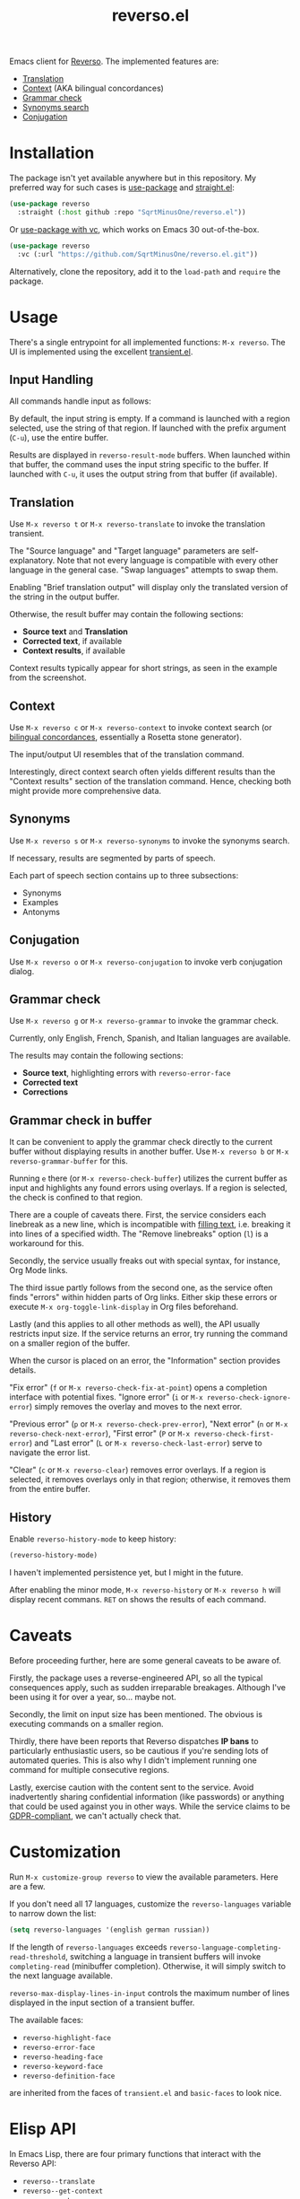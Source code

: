 #+TITLE: reverso.el

Emacs client for [[https://www.reverso.net/][Reverso]]. The implemented features are:
- [[https://www.reverso.net/text-translation][Translation]]
- [[https://context.reverso.net/translation/][Context]] (AKA bilingual concordances)
- [[https://www.reverso.net/spell-checker/english-spelling-grammar/][Grammar check]]
- [[https://synonyms.reverso.net/synonym/][Synonyms search]]
- [[https://conjugator.reverso.net/conjugation-english.html][Conjugation]]

* Installation
The package isn't yet available anywhere but in this repository. My preferred way for such cases is [[https://github.com/jwiegley/use-package][use-package]] and [[https://github.com/radian-software/straight.el][straight.el]]:

#+begin_src emacs-lisp
(use-package reverso
  :straight (:host github :repo "SqrtMinusOne/reverso.el"))
#+end_src

Or [[https://tony-zorman.com/posts/use-package-vc.html][use-package with vc]], which works on Emacs 30 out-of-the-box.
#+begin_src emacs-lisp
(use-package reverso
  :vc (:url "https://github.com/SqrtMinusOne/reverso.el.git"))
#+end_src

Alternatively, clone the repository, add it to the =load-path= and =require= the package.

* Usage
There's a single entrypoint for all implemented functions: =M-x reverso=. The UI is implemented using the excellent [[https://github.com/magit/transient/][transient.el]].

** Input Handling
All commands handle input as follows:

By default, the input string is empty. If a command is launched with a region selected, use the string of that region. If launched with the prefix argument (=C-u=), use the entire buffer.

Results are displayed in =reverso-result-mode= buffers. When launched within that buffer, the command uses the input string specific to the buffer. If launched with =C-u=, it uses the output string from that buffer (if available).

** Translation
Use =M-x reverso t= or =M-x reverso-translate= to invoke the translation transient.

[[./img/translation-transient.png]]

The "Source language" and "Target language" parameters are self-explanatory. Note that not every language is compatible with every other language in the general case. "Swap languages" attempts to swap them.

Enabling "Brief translation output" will display only the translated version of the string in the output buffer.

[[./img/translation-res.png]]

Otherwise, the result buffer may contain the following sections:
- *Source text* and *Translation*
- *Corrected text*, if available
- *Context results*, if available

Context results typically appear for short strings, as seen in the example from the screenshot.

** Context
Use =M-x reverso c= or =M-x reverso-context= to invoke context search (or [[https://en.wikipedia.org/w/index.php?title=Online_bilingual_concordance&redirect=no][bilingual concordances]], essentially a Rosetta stone generator).

The input/output UI resembles that of the translation command.

Interestingly, direct context search often yields different results than the "Context results" section of the translation command. Hence, checking both might provide more comprehensive data.

** Synonyms
Use =M-x reverso s= or =M-x reverso-synonyms= to invoke the synonyms search.

[[./img/synonyms-transient.png]]

[[./img/synonyms-res.png]]

If necessary, results are segmented by parts of speech.

Each part of speech section contains up to three subsections:
- Synonyms
- Examples
- Antonyms

** Conjugation
Use =M-x reverso o= or =M-x reverso-conjugation= to invoke verb conjugation dialog.

[[./img/conjugation-transient.png]]

[[./img/conjugation-res.png]]

** Grammar check
Use =M-x reverso g= or =M-x reverso-grammar= to invoke the grammar check.

[[./img/grammar-transient.png]]

Currently, only English, French, Spanish, and Italian languages are available.

[[./img/grammar-res.png]]

The results may contain the following sections:
- *Source text*, highlighting errors with =reverso-error-face=
- *Corrected text*
- *Corrections*

** Grammar check in buffer
It can be convenient to apply the grammar check directly to the current buffer without displaying results in another buffer. Use =M-x reverso b= or =M-x reverso-grammar-buffer= for this.

[[./img/grammar-buffer-transient.png]]

Running =e= there (or =M-x reverso-check-buffer=) utilizes the current buffer as input and highlights any found errors using overlays. If a region is selected, the check is confined to that region.

There are a couple of caveats there. First, the service considers each linebreak as a new line, which is incompatible with [[https://www.gnu.org/software/emacs/manual/html_node/emacs/Filling.html][filling text]], i.e. breaking it into lines of a specified width. The "Remove linebreaks" option (=l=) is a workaround for this.

Secondly, the service usually freaks out with special syntax, for instance, Org Mode links.

The third issue partly follows from the second one, as the service often finds "errors" within hidden parts of Org links. Either skip these errors or execute =M-x org-toggle-link-display= in Org files beforehand.

Lastly (and this applies to all other methods as well), the API usually restricts input size. If the service returns an error, try running the command on a smaller region of the buffer.

[[./img/grammar-buffer-res.png]]

When the cursor is placed on an error, the "Information" section provides details.

"Fix error" (=f= or =M-x reverso-check-fix-at-point=) opens a completion interface with potential fixes. "Ignore error" (=i= or =M-x reverso-check-ignore-error=) simply removes the overlay and moves to the next error.

"Previous error" (=p= or =M-x reverso-check-prev-error=), "Next error" (=n= or =M-x reverso-check-next-error=), "First error" (=P= or =M-x reverso-check-first-error=) and "Last error" (=L= or =M-x reverso-check-last-error=) serve to navigate the error list.

"Clear" (=c= or =M-x reverso-clear=) removes error overlays. If a region is selected, it removes overlays only in that region; otherwise, it removes them from the entire buffer.

** History
Enable =reverso-history-mode= to keep history:

#+begin_src emacs-lisp
(reverso-history-mode)
#+end_src

I haven't implemented persistence yet, but I might in the future.

After enabling the minor mode, =M-x reverso-history= or =M-x reverso h= will display recent commans. =RET= on shows the results of each command.

* Caveats
Before proceeding further, here are some general caveats to be aware of.

Firstly, the package uses a reverse-engineered API, so all the typical consequences apply, such as sudden irreparable breakages. Although I've been using it for over a year, so... maybe not.

Secondly, the limit on input size has been mentioned. The obvious is executing commands on a smaller region.

Thirdly, there have been reports that Reverso dispatches *IP bans* to particularly enthusiastic users, so be cautious if you're sending lots of automated queries. This is also why I didn't implement running one command for multiple consecutive regions.

Lastly, exercise caution with the content sent to the service. Avoid inadvertently sharing confidential information (like passwords) or anything that could be used against you in other ways. While the service claims to be [[https://www.reverso.net/privacy.aspx?lang=EN][GDPR-compliant]], we can't actually check that.

* Customization
Run =M-x customize-group reverso= to view the available parameters. Here are a few.

If you don't need all 17 languages, customize the =reverso-languages= variable to narrow down the list:
#+begin_src emacs-lisp
(setq reverso-languages '(english german russian))
#+end_src

If the length of =reverso-languages= exceeds =reverso-language-completing-read-threshold=, switching a language in transient buffers will invoke =completing-read= (minibuffer completion). Otherwise, it will simply switch to the next language available.

=reverso-max-display-lines-in-input= controls the maximum number of lines displayed in the input section of a transient buffer.

The available faces:
- =reverso-highlight-face=
- =reverso-error-face=
- =reverso-heading-face=
- =reverso-keyword-face=
- =reverso-definition-face=
are inherited from the faces of =transient.el= and =basic-faces= to look nice.

* Elisp API
In Emacs Lisp, there are four primary functions that interact with the Reverso API:
- =reverso--translate=
- =reverso--get-context=
- =reverso--get-grammar=
- =reverso--get-context=

Refer to the docstrings for more detailed information.

Each function is asynchronous, and the results are retrieved via a callback.

As Reverso sometimes modifies its available languages and compatibility matrix, so if you change that, execute =reverso-verify-settings= to check for potential errors.

* Alternatives and Observations
A widely recognized translation service is [[https://translate.google.com/][Google Translate]], so of course, there's an [[https://github.com/atykhonov/google-translate][Emacs client]] for it.

The [[https://github.com/emacs-grammarly][emacs-grammarly]] package series provides the Elisp API for [[https://www.grammarly.com/][Grammarly]] (a grammar checking service) along with multiple frontends. Unlike Reverso, Grammarly has an official API (so you don't risk getting an IP ban), and it allows a much larger input size.

Additionally, Grammarly is less bothered by Org and Markdown syntax, although it struggles with inline code blocks. It seems to do work generally better than Reverso, but it also generates a lot of false positives. For instance, it finds a lot of issues in [[https://www.economist.com/][The Economist]] articles, which, I think, have beautiful English.

Another notable grammar-checking solution is [[https://languagetool.org/][LanguageTool]], which can be [[https://dev.languagetool.org/http-server][run offline]] and used with its [[https://github.com/mhayashi1120/Emacs-langtool][Emacs package]]. This tool offers the advantage of unlimited usage and doesn't transmit your data to a third-party server you can't control. But it still doesn't like markup syntaxes.

Also, I've been pretty happy with [[https://github.com/valentjn/ltex-ls][LTeX LS]], which is a LanguageTool-based language server explicitly designed to support markup formats like Org, Markdown, LaTeX, among others.

The [[https://www.npmjs.com/package/reverso-api][reverso-api]] npm package implements the same commands in JavaScript. It also provided invaluable information for creating this package.
